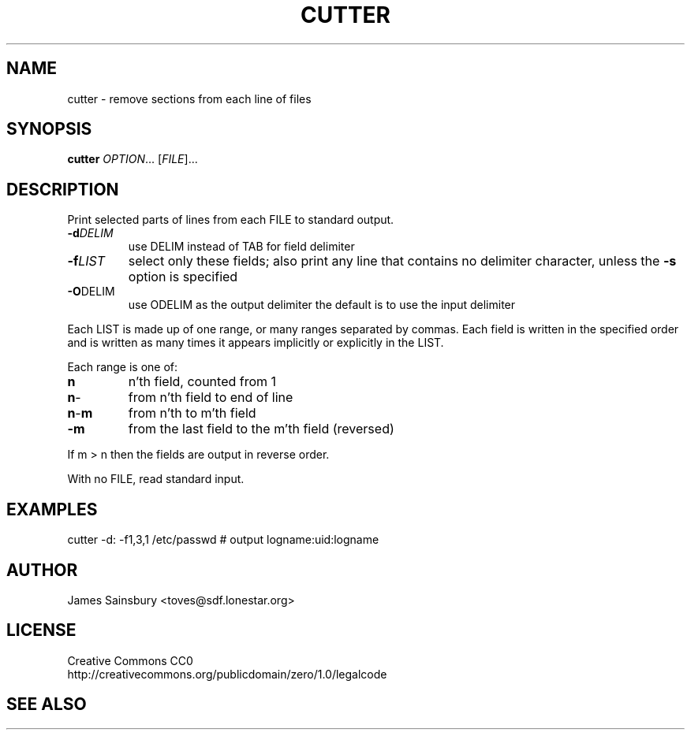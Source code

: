 .TH CUTTER "1" "Sep 2017" "misc" "User Commands"
.SH NAME
cutter \- remove sections from each line of files
.SH SYNOPSIS
.B cutter
\fIOPTION\fR... [\fIFILE\fR]...
.SH DESCRIPTION
.\" Add any additional description here
.PP
Print selected parts of lines from each FILE to standard output.
.PP
.TP
\fB\-d\fR\fIDELIM\fR
use DELIM instead of TAB for field delimiter
.TP
\fB\-f\fR\fILIST\fR
select only these fields;  also print any line
that contains no delimiter character, unless
the \fB\-s\fR option is specified
.TP
\fB\-O\fR\fODELIM\fR
use ODELIM as the output delimiter
the default is to use the input delimiter
.PP
Each LIST is made up of one range, or many ranges separated by commas.
Each field is written in the specified order and is written as many times it appears implicitly
or explicitly in the LIST.

Each range is one of:
.TP
\fBn\fR
n'th field, counted from 1
.TP
\fBn\fR\-
from n'th field to end of line
.TP
\fBn\fR\-\fBm\fR
from n'th to m'th field
.TP
\fB\-m\fR
from the last field to the m'th field (reversed)
.PP
If m > n then the fields are output in reverse order.
.PP
With no FILE, read standard input.
.PP
.SH EXAMPLES
cutter -d: -f1,3,1 /etc/passwd # output logname:uid:logname
.SH AUTHOR
James Sainsbury <toves@sdf.lonestar.org>
.SH LICENSE
Creative Commons CC0
.br
http://creativecommons.org/publicdomain/zero/1.0/legalcode
.SH "SEE ALSO"
